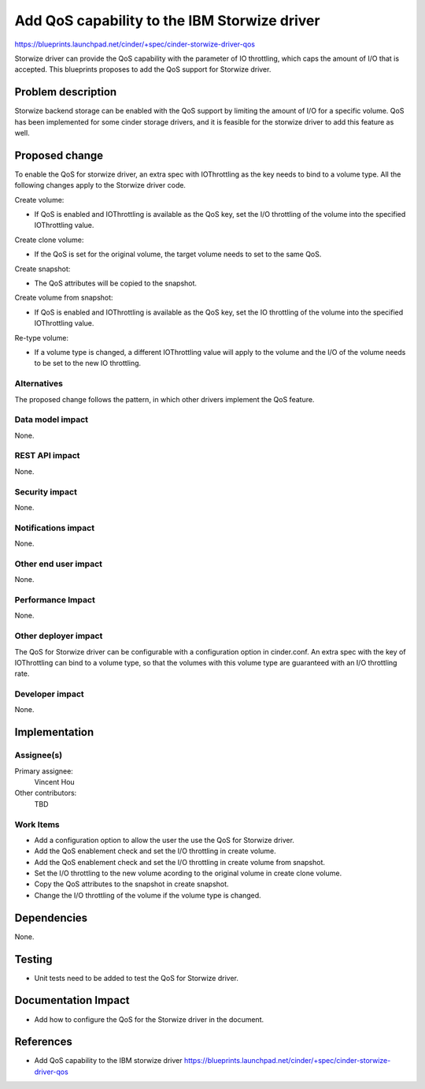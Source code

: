 ..
 This work is licensed under a Creative Commons Attribution 3.0 Unported
 License.

 http://creativecommons.org/licenses/by/3.0/legalcode

=============================================
Add QoS capability to the IBM Storwize driver
=============================================

https://blueprints.launchpad.net/cinder/+spec/cinder-storwize-driver-qos

Storwize driver can provide the QoS capability with the parameter of
IO throttling, which caps the amount of I/O that is accepted. This
blueprints proposes to add the QoS support for Storwize driver.

Problem description
===================

Storwize backend storage can be enabled with the QoS support by limiting
the amount of I/O for a specific volume. QoS has been implemented for
some cinder storage drivers, and it is feasible for the storwize driver
to add this feature as well.

Proposed change
===============

To enable the QoS for storwize driver, an extra spec with IOThrottling as the
key needs to bind to a volume type. All the following changes apply to the
Storwize driver code.

Create volume:

* If QoS is enabled and IOThrottling is available as the QoS key, set the I/O
  throttling of the volume into the specified IOThrottling value.

Create clone volume:

* If the QoS is set for the original volume, the target volume needs to set
  to the same QoS.

Create snapshot:

* The QoS attributes will be copied to the snapshot.

Create volume from snapshot:

* If QoS is enabled and IOThrottling is available as the QoS key, set the IO
  throttling of the volume into the specified IOThrottling value.

Re-type volume:

* If a volume type is changed, a different IOThrottling value will apply to
  the volume and the I/O of the volume needs to be set to the new IO
  throttling.


Alternatives
------------

The proposed change follows the pattern, in which other drivers implement the
QoS feature.

Data model impact
-----------------

None.

REST API impact
---------------

None.

Security impact
---------------

None.

Notifications impact
--------------------

None.

Other end user impact
---------------------

None.

Performance Impact
------------------

None.

Other deployer impact
---------------------

The QoS for Storwize driver can be configurable with a configuration option
in cinder.conf. An extra spec with the key of IOThrottling can bind to a
volume type, so that the volumes with this volume type are guaranteed with
an I/O throttling rate. 

Developer impact
----------------

None.


Implementation
==============

Assignee(s)
-----------

Primary assignee:
  Vincent Hou

Other contributors:
  TBD

Work Items
----------

* Add a configuration option to allow the user the use the QoS for Storwize
  driver.
* Add the QoS enablement check and set the I/O throttling in create volume.
* Add the QoS enablement check and set the I/O throttling in create volume
  from snapshot.
* Set the I/O throttling to the new volume acording to the original volume
  in create clone volume.
* Copy the QoS attributes to the snapshot in create snapshot.
* Change the I/O throttling of the volume if the volume type is changed.

Dependencies
============

None.

Testing
=======

* Unit tests need to be added to test the QoS for Storwize driver.

Documentation Impact
====================

* Add how to configure the QoS for the Storwize driver in the document.

References
==========

* Add QoS capability to the IBM storwize driver
  https://blueprints.launchpad.net/cinder/+spec/cinder-storwize-driver-qos

